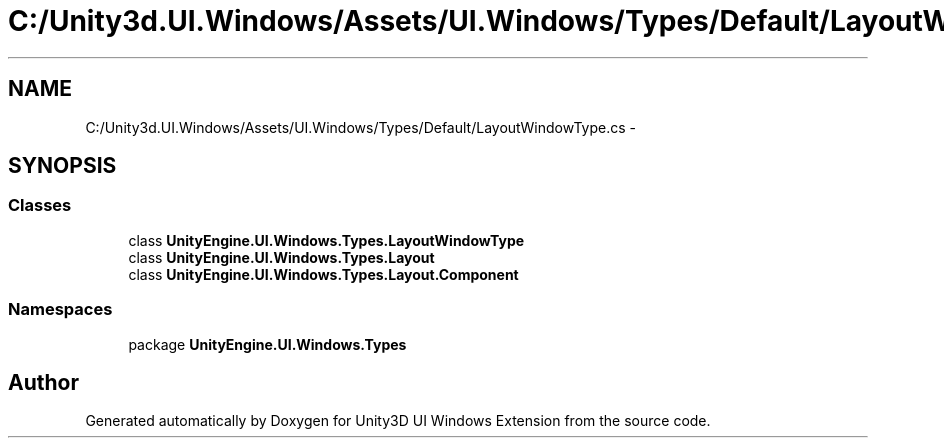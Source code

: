 .TH "C:/Unity3d.UI.Windows/Assets/UI.Windows/Types/Default/LayoutWindowType.cs" 3 "Fri Apr 3 2015" "Version version 0.8a" "Unity3D UI Windows Extension" \" -*- nroff -*-
.ad l
.nh
.SH NAME
C:/Unity3d.UI.Windows/Assets/UI.Windows/Types/Default/LayoutWindowType.cs \- 
.SH SYNOPSIS
.br
.PP
.SS "Classes"

.in +1c
.ti -1c
.RI "class \fBUnityEngine\&.UI\&.Windows\&.Types\&.LayoutWindowType\fP"
.br
.ti -1c
.RI "class \fBUnityEngine\&.UI\&.Windows\&.Types\&.Layout\fP"
.br
.ti -1c
.RI "class \fBUnityEngine\&.UI\&.Windows\&.Types\&.Layout\&.Component\fP"
.br
.in -1c
.SS "Namespaces"

.in +1c
.ti -1c
.RI "package \fBUnityEngine\&.UI\&.Windows\&.Types\fP"
.br
.in -1c
.SH "Author"
.PP 
Generated automatically by Doxygen for Unity3D UI Windows Extension from the source code\&.

